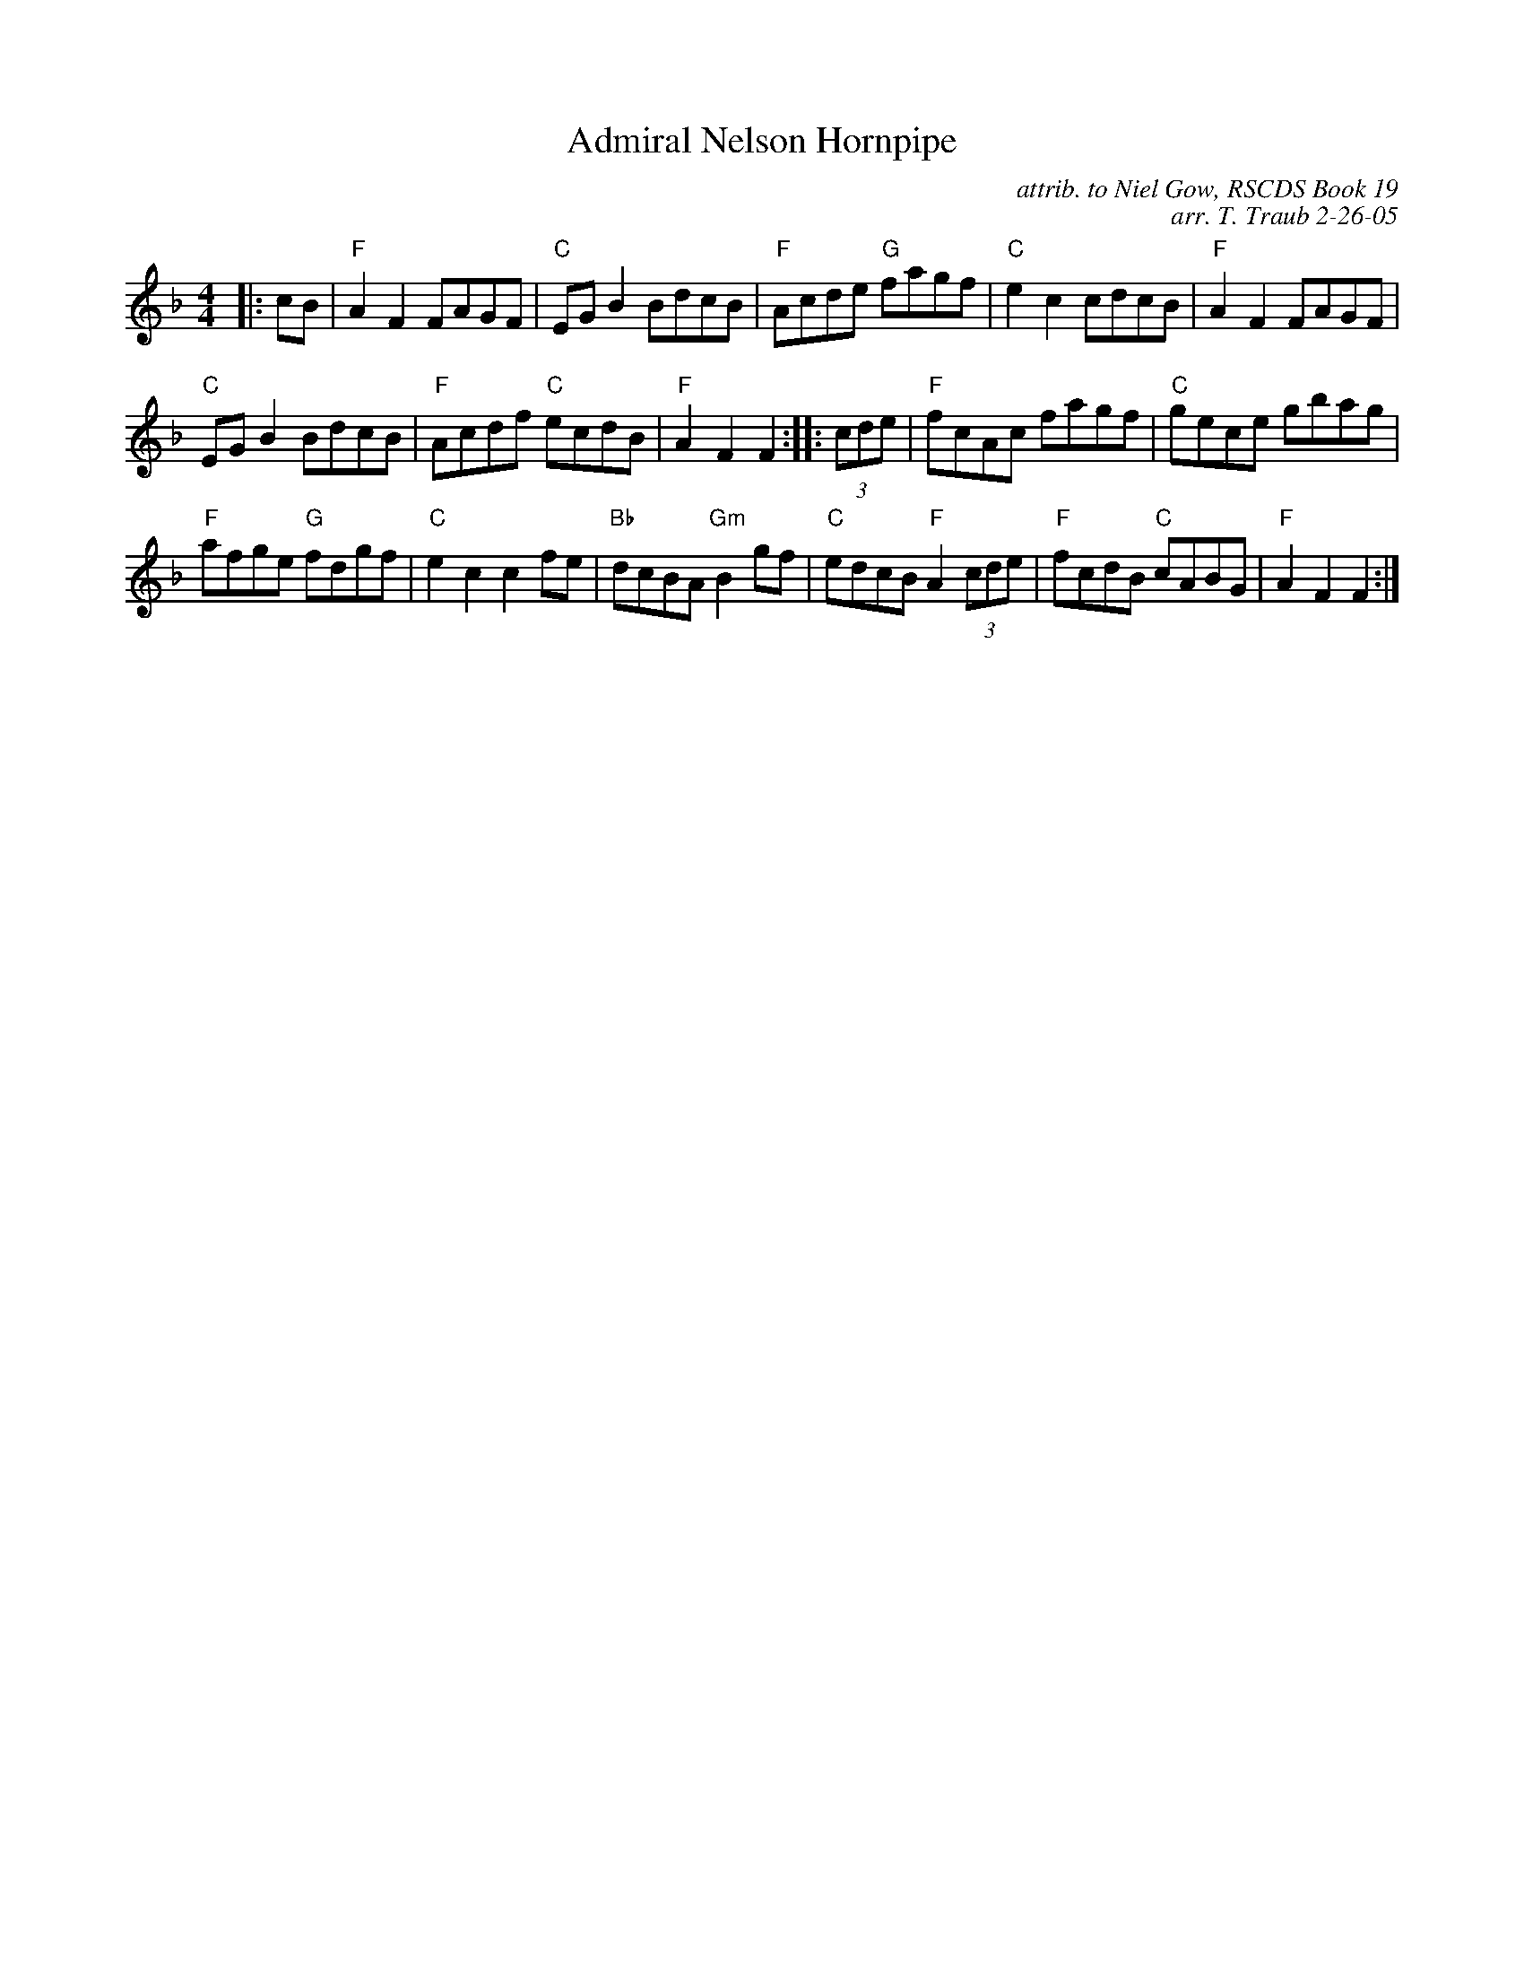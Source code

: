 X:1
N: On the Quarterdeck
N: 8 x 32H 2C (Iain Boyd/The Harbour City)
T: Admiral Nelson Hornpipe
R: Hornpipe, reel
C: attrib. to Niel Gow, RSCDS Book 19
C: arr. T. Traub 2-26-05
M: 4/4
%
K: F
|: cB|"F"A2 F2 FAGF|"C"EG B2 BdcB|"F"Acde "G"fagf|"C"e2 c2 cdcB|"F"A2 F2 FAGF|
"C"EG B2 BdcB|"F"Acdf "C"ecdB|"F"A2 F2 F2 :||: (3cde|"F"fcAc fagf|"C"gece gbag|
"F"afge "G"fdgf|"C"e2 c2 c2 fe|"Bb"dcBA "Gm"B2 gf|"C"edcB "F"A2 (3cde|"F"fcdB "C"cABG|"F"A2 F2 F2 :|
